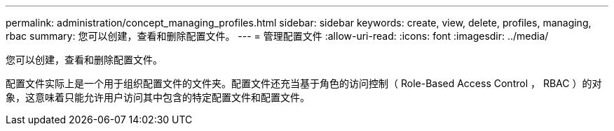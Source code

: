 ---
permalink: administration/concept_managing_profiles.html 
sidebar: sidebar 
keywords: create, view, delete, profiles, managing, rbac 
summary: 您可以创建，查看和删除配置文件。 
---
= 管理配置文件
:allow-uri-read: 
:icons: font
:imagesdir: ../media/


[role="lead"]
您可以创建，查看和删除配置文件。

配置文件实际上是一个用于组织配置文件的文件夹。配置文件还充当基于角色的访问控制（ Role-Based Access Control ， RBAC ）的对象，这意味着只能允许用户访问其中包含的特定配置文件和配置文件。
